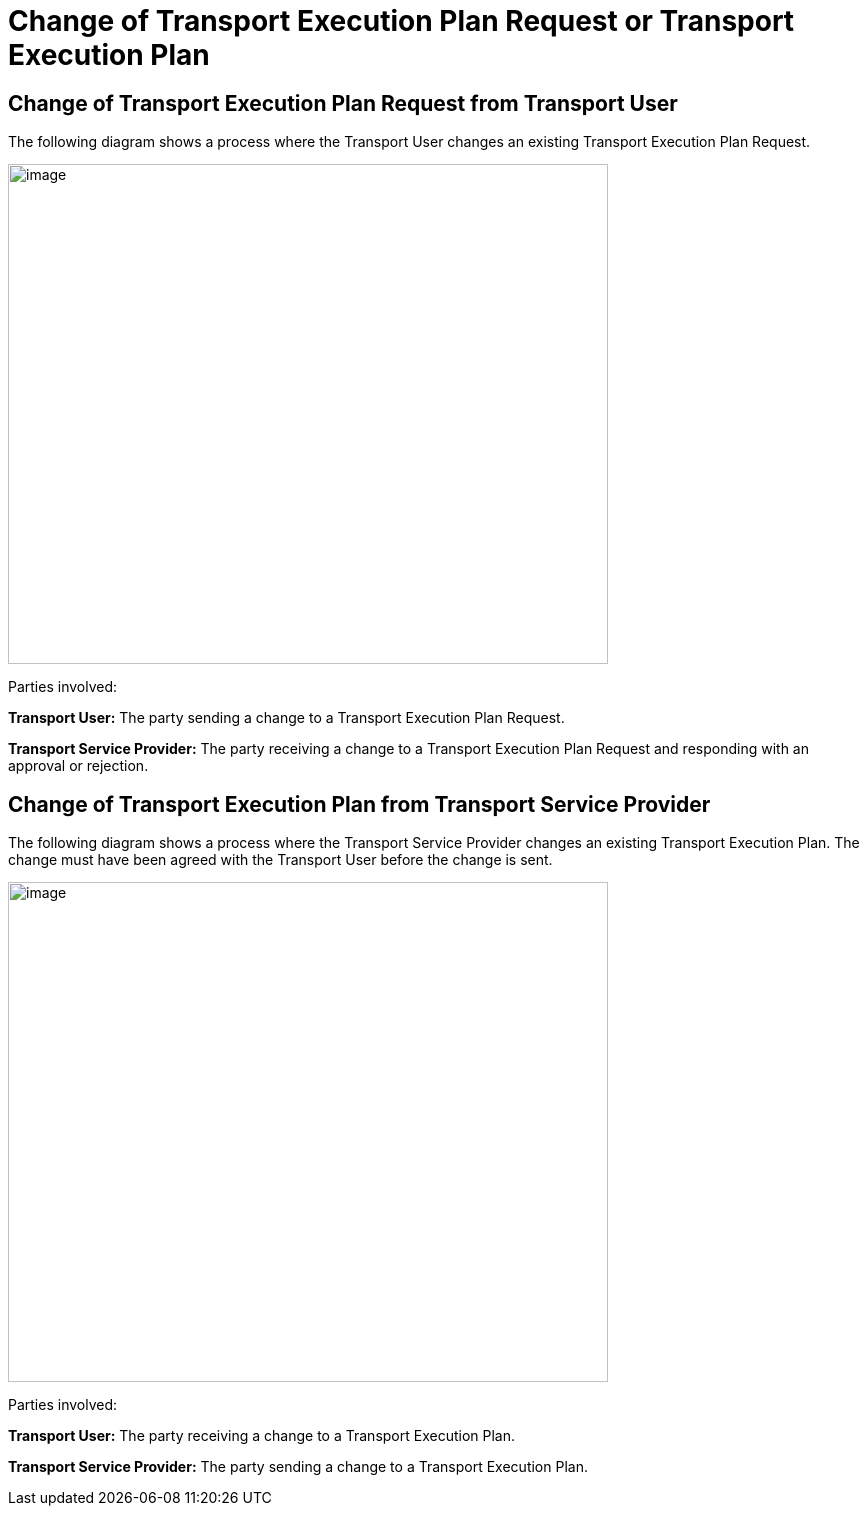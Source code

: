 [[change]]
= Change of Transport Execution Plan Request or Transport Execution Plan

== Change of Transport Execution Plan Request from Transport User

The following diagram shows a process where the Transport User changes an existing Transport Execution Plan Request.

image::images/change_transport_user.png[image,width=600,height=500]

Parties involved:

*Transport User:* The party sending a change to a Transport Execution Plan Request.

*Transport Service Provider:* The party receiving a change to a Transport Execution Plan Request and responding with an approval or rejection.

== Change of Transport Execution Plan from Transport Service Provider

The following diagram shows a process where the Transport Service Provider changes an existing Transport Execution Plan.
The change must have been agreed with the Transport User before the change is sent.

image::images/change_service_provider.png[image,width=600,height=500]

Parties involved:

*Transport User:* The party receiving a change to a Transport Execution Plan.

*Transport Service Provider:* The party sending a change to a Transport Execution Plan.